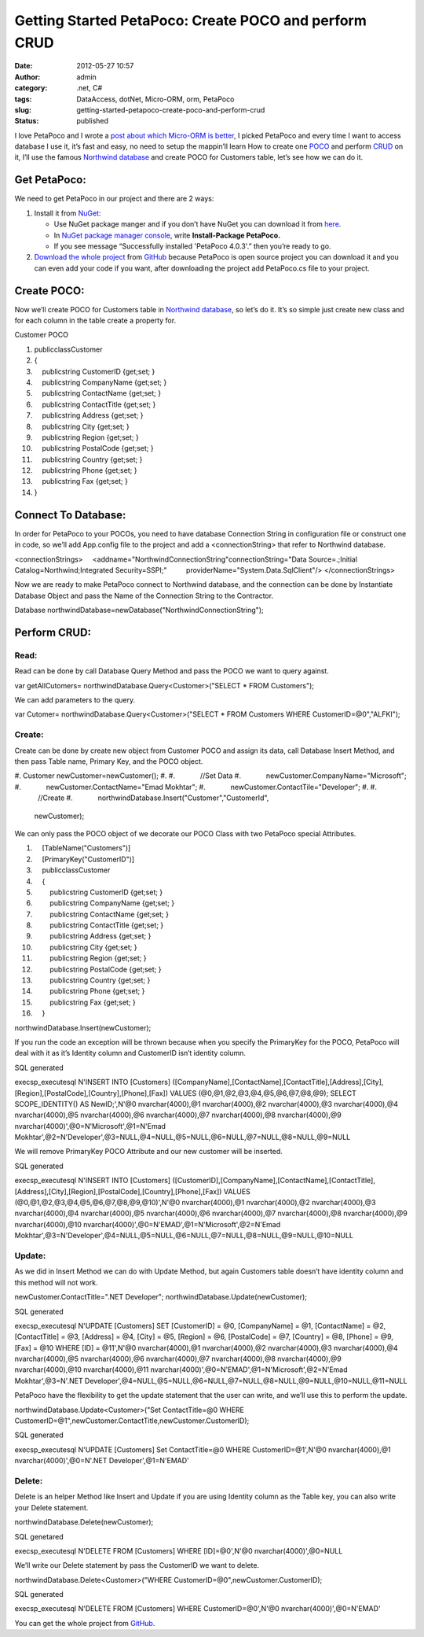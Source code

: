Getting Started PetaPoco: Create POCO and perform CRUD
######################################################
:date: 2012-05-27 10:57
:author: admin
:category: .net, C#
:tags: DataAccess, dotNet, Micro-ORM, orm, PetaPoco
:slug: getting-started-petapoco-create-poco-and-perform-crud
:status: published

I love PetaPoco and I wrote a `post about which Micro-ORM is
better <http://www.emadmokhtar.com/2011/11/micro-orms-war-dapper-vs-massive-vs-petapoco/>`__,
I picked PetaPoco and every time I want to access database I use it,
it’s fast and easy, no need to setup the mappin’ll learn How to create
one `POCO <http://en.wikipedia.org/wiki/POCO>`__ and perform
`CRUD <http://en.wikipedia.org/wiki/Create,_read,_update_and_delete>`__
on it, I’ll use the famous `Northwind
database <http://www.microsoft.com/en-us/download/details.aspx?id=23654>`__
and create POCO for Customers table, let’s see how we can do it.

Get PetaPoco:
-------------

We need to get PetaPoco in our project and there are 2 ways:

#. Install it from `NuGet <http://nuget.org/>`__:

   -  Use NuGet package manger and if you don’t have NuGet you can
      download it from
      `here <http://visualstudiogallery.msdn.microsoft.com/27077b70-9dad-4c64-adcf-c7cf6bc9970c>`__.
   -  In `NuGet package manager
      console <http://docs.nuget.org/docs/start-here/using-the-package-manager-console>`__,
      write **Install-Package PetaPoco.**
   -  If you see message “Successfully installed 'PetaPoco 4.0.3'.” then
      you’re ready to go.\ |SNAG-0067|

#. `Download the whole
   project <https://github.com/toptensoftware/PetaPoco>`__ from
   `GitHub <https://github.com/>`__ because PetaPoco is open source
   project you can download it and you can even add your code if you
   want, after downloading the project add PetaPoco.cs file to your
   project.

Create POCO:
------------

Now we’ll create POCO for Customers table in `Northwind
database <http://www.microsoft.com/en-us/download/details.aspx?id=23654>`__,
so let’s do it. It’s so simple just create new class and for each column
in the table create a property for.

|CustomerTable|

.. raw:: html

   <div
   id="scid:9ce6104f-a9aa-4a17-a79f-3a39532ebf7c:de177b7b-2819-4644-bb85-7f56316f7546"
   class="wlWriterEditableSmartContent"
   style="padding-bottom: 0px; margin: 0px; padding-left: 0px; padding-right: 0px; display: inline; float: none; padding-top: 0px">

.. raw:: html

   <div
   style="border: #000080 1px solid; color: #000; font-family: 'Courier New', Courier, Monospace; font-size: 10pt">

.. raw:: html

   <div
   style="background: #000080; color: #fff; font-family: Verdana, Tahoma, Arial, sans-serif; font-weight: bold; padding: 2px 5px">

Customer POCO

.. raw:: html

   </div>

.. raw:: html

   <div style="background: #ddd; overflow: auto">

#. publicclassCustomer
#. {
#.     publicstring CustomerID {get;set; }
#.     publicstring CompanyName {get;set; }
#.     publicstring ContactName {get;set; }
#.     publicstring ContactTitle {get;set; }
#.     publicstring Address {get;set; }
#.     publicstring City {get;set; }
#.     publicstring Region {get;set; }
#.     publicstring PostalCode {get;set; }
#.     publicstring Country {get;set; }
#.     publicstring Phone {get;set; }
#.     publicstring Fax {get;set; }
#. }

.. raw:: html

   </div>

.. raw:: html

   </div>

.. raw:: html

   </div>

Connect To Database:
--------------------

In order for PetaPoco to your POCOs, you need to have database
Connection String in configuration file or construct one in code, so
we’ll add App.config file to the project and add a <connectionString>
that refer to Northwind database.

.. raw:: html

   <div
   id="scid:9ce6104f-a9aa-4a17-a79f-3a39532ebf7c:67bb842a-3bec-49ac-aa09-9aa56caccd30"
   class="wlWriterEditableSmartContent"
   style="padding-bottom: 0px; margin: 0px; padding-left: 0px; padding-right: 0px; display: inline; float: none; padding-top: 0px">

.. raw:: html

   <div
   style="border: #000080 1px solid; color: #000; font-family: 'Courier New', Courier, Monospace; font-size: 10pt">

.. raw:: html

   <div
   style="background-color: #22282a; overflow: auto; padding: 2px 5px;">

<connectionStrings>
    <addname="NorthwindConnectionString"connectionString="Data
Source=.;Initial Catalog=Northwind;Integrated Security=SSPI;"
         providerName="System.Data.SqlClient"/>
</connectionStrings>

.. raw:: html

   </div>

.. raw:: html

   </div>

.. raw:: html

   </div>

Now we are ready to make PetaPoco connect to Northwind database, and the
connection can be done by Instantiate Database Object and pass the Name
of the Connection String to the Contractor.

.. raw:: html

   <div
   id="scid:9ce6104f-a9aa-4a17-a79f-3a39532ebf7c:e3c554e9-4a6b-44c4-b207-824b0eb9949c"
   class="wlWriterEditableSmartContent"
   style="padding-bottom: 0px; margin: 0px; padding-left: 0px; padding-right: 0px; display: inline; float: none; padding-top: 0px">

.. raw:: html

   <div
   style="border: #000080 1px solid; color: #000; font-family: 'Courier New', Courier, Monospace; font-size: 10pt">

.. raw:: html

   <div
   style="background-color: #22282a; max-height: 100px; overflow: auto; padding: 2px 5px; white-space: nowrap">

Database northwindDatabase=newDatabase("NorthwindConnectionString");

.. raw:: html

   </div>

.. raw:: html

   </div>

.. raw:: html

   </div>

Perform CRUD:
-------------

Read:
~~~~~

Read can be done by call Database Query Method and pass the POCO we want
to query against.

.. raw:: html

   <div
   id="scid:9ce6104f-a9aa-4a17-a79f-3a39532ebf7c:bf5bbfa9-3a58-49de-b018-c2404696e8bc"
   class="wlWriterEditableSmartContent"
   style="padding-bottom: 0px; margin: 0px; padding-left: 0px; padding-right: 0px; display: inline; float: none; padding-top: 0px">

.. raw:: html

   <div
   style="border: #000080 1px solid; color: #000; font-family: 'Courier New', Courier, Monospace; font-size: 10pt">

.. raw:: html

   <div
   style="background-color: #22282a; overflow: auto; padding: 2px 5px; white-space: nowrap">

var getAllCutomers= northwindDatabase.Query<Customer>("SELECT \* FROM
Customers");

.. raw:: html

   </div>

.. raw:: html

   </div>

.. raw:: html

   </div>

We can add parameters to the query.

.. raw:: html

   <div
   id="scid:9ce6104f-a9aa-4a17-a79f-3a39532ebf7c:99dc94d8-e8eb-4eee-b312-8fdf15c1fa25"
   class="wlWriterEditableSmartContent"
   style="padding-bottom: 0px; margin: 0px; padding-left: 0px; padding-right: 0px; display: inline; float: none; padding-top: 0px">

.. raw:: html

   <div
   style="border: #000080 1px solid; color: #000; font-family: 'Courier New', Courier, Monospace; font-size: 10pt">

.. raw:: html

   <div
   style="background-color: #22282a; overflow: auto; padding: 2px 5px;">

var Cutomer= northwindDatabase.Query<Customer>("SELECT \* FROM Customers
WHERE CustomerID=@0","ALFKI");

.. raw:: html

   </div>

.. raw:: html

   </div>

.. raw:: html

   </div>

Create:
~~~~~~~

Create can be done by create new object from Customer POCO and assign
its data, call Database Insert Method, and then pass Table name, Primary
Key, and the POCO object.

.. raw:: html

   <div
   id="scid:9ce6104f-a9aa-4a17-a79f-3a39532ebf7c:b715b5b4-2127-4e26-a029-23c8ba8ba15e"
   class="wlWriterEditableSmartContent"
   style="padding-bottom: 0px; margin: 0px; padding-left: 0px; padding-right: 0px; display: inline; float: none; padding-top: 0px">

.. raw:: html

   <div
   style="border: #000080 1px solid; color: #000; font-family: 'Courier New', Courier, Monospace; font-size: 10pt">

.. raw:: html

   <div style="background: #ddd; overflow: auto">

#. Customer newCustomer=newCustomer();
#.  
#.             //Set Data
#.             newCustomer.CompanyName="Microsoft";
#.             newCustomer.ContactName="Emad Mokhtar";
#.             newCustomer.ContactTile="Developer";
#.  
#.             //Create
#.             northwindDatabase.Insert("Customer","CustomerId",
   newCustomer);

.. raw:: html

   </div>

.. raw:: html

   </div>

.. raw:: html

   </div>

We can only pass the POCO object of we decorate our POCO Class with two
PetaPoco special Attributes.

.. raw:: html

   <div
   id="scid:9ce6104f-a9aa-4a17-a79f-3a39532ebf7c:3d567b72-dfe8-4dea-89bf-6906bab18082"
   class="wlWriterEditableSmartContent"
   style="padding-bottom: 0px; margin: 0px; padding-left: 0px; padding-right: 0px; display: inline; float: none; padding-top: 0px">

.. raw:: html

   <div
   style="border: #000080 1px solid; color: #000; font-family: 'Courier New', Courier, Monospace; font-size: 10pt">

.. raw:: html

   <div style="background: #ddd; overflow: auto">

#.     [TableName("Customers")]
#.     [PrimaryKey("CustomerID")]
#.     publicclassCustomer
#.     {
#.         publicstring CustomerID {get;set; }
#.         publicstring CompanyName {get;set; }
#.         publicstring ContactName {get;set; }
#.         publicstring ContactTitle {get;set; }
#.         publicstring Address {get;set; }
#.         publicstring City {get;set; }
#.         publicstring Region {get;set; }
#.         publicstring PostalCode {get;set; }
#.         publicstring Country {get;set; }
#.         publicstring Phone {get;set; }
#.         publicstring Fax {get;set; }
#.     }

.. raw:: html

   </div>

.. raw:: html

   </div>

.. raw:: html

   </div>

 

.. raw:: html

   <div
   id="scid:9ce6104f-a9aa-4a17-a79f-3a39532ebf7c:c4b53417-cd51-4082-8017-0bf9268d1557"
   class="wlWriterEditableSmartContent"
   style="padding-bottom: 0px; margin: 0px; padding-left: 0px; padding-right: 0px; display: inline; float: none; padding-top: 0px">

.. raw:: html

   <div
   style="border: #000080 1px solid; color: #000; font-family: 'Courier New', Courier, Monospace; font-size: 10pt">

.. raw:: html

   <div
   style="background-color: #22282a; overflow: auto; padding: 2px 5px; white-space: nowrap">

northwindDatabase.Insert(newCustomer);

.. raw:: html

   </div>

.. raw:: html

   </div>

.. raw:: html

   </div>

If you run the code an exception will be thrown because when you specify
the PrimaryKey for the POCO, PetaPoco will deal with it as it’s Identity
column and CustomerID isn’t identity column.

.. raw:: html

   <div
   id="scid:9ce6104f-a9aa-4a17-a79f-3a39532ebf7c:798d7981-95b6-4fb0-b6bd-887263f49574"
   class="wlWriterEditableSmartContent"
   style="padding-bottom: 0px; margin: 0px; padding-left: 0px; padding-right: 0px; display: inline; float: none; padding-top: 0px">

.. raw:: html

   <div
   style="border: #000080 1px solid; color: #000; font-family: 'Courier New', Courier, Monospace; font-size: 10pt">

.. raw:: html

   <div
   style="background: #000080; color: #fff; font-family: Verdana, Tahoma, Arial, sans-serif; font-weight: bold; padding: 2px 5px">

SQL generated

.. raw:: html

   </div>

.. raw:: html

   <div
   style="background-color: #22282a; overflow: auto; padding: 2px 5px;">

execsp\_executesql N'INSERT INTO [Customers]
([CompanyName],[ContactName],[ContactTitle],[Address],[City],[Region],[PostalCode],[Country],[Phone],[Fax])
VALUES (@0,@1,@2,@3,@4,@5,@6,@7,@8,@9);
SELECT SCOPE\_IDENTITY() AS NewID;',N'@0 nvarchar(4000),@1
nvarchar(4000),@2 nvarchar(4000),@3 nvarchar(4000),@4 nvarchar(4000),@5
nvarchar(4000),@6 nvarchar(4000),@7 nvarchar(4000),@8 nvarchar(4000),@9
nvarchar(4000)',@0=N'Microsoft',@1=N'Emad
Mokhtar',@2=N'Developer',@3=NULL,@4=NULL,@5=NULL,@6=NULL,@7=NULL,@8=NULL,@9=NULL

.. raw:: html

   </div>

.. raw:: html

   </div>

.. raw:: html

   </div>

We will remove PrimaryKey POCO Attribute and our new customer will be
inserted.

.. raw:: html

   <div
   id="scid:9ce6104f-a9aa-4a17-a79f-3a39532ebf7c:269e296a-286f-44e3-9557-4bdbf87f78ea"
   class="wlWriterEditableSmartContent"
   style="padding-bottom: 0px; margin: 0px; padding-left: 0px; padding-right: 0px; display: inline; float: none; padding-top: 0px">

.. raw:: html

   <div
   style="border: #000080 1px solid; color: #000; font-family: 'Courier New', Courier, Monospace; font-size: 10pt">

.. raw:: html

   <div
   style="background: #000080; color: #fff; font-family: Verdana, Tahoma, Arial, sans-serif; font-weight: bold; padding: 2px 5px">

SQL generated

.. raw:: html

   </div>

.. raw:: html

   <div
   style="background-color: #22282a; overflow: auto; padding: 2px 5px;">

execsp\_executesql N'INSERT INTO [Customers]
([CustomerID],[CompanyName],[ContactName],[ContactTitle],[Address],[City],[Region],[PostalCode],[Country],[Phone],[Fax])
VALUES (@0,@1,@2,@3,@4,@5,@6,@7,@8,@9,@10)',N'@0 nvarchar(4000),@1
nvarchar(4000),@2 nvarchar(4000),@3 nvarchar(4000),@4 nvarchar(4000),@5
nvarchar(4000),@6 nvarchar(4000),@7 nvarchar(4000),@8 nvarchar(4000),@9
nvarchar(4000),@10 nvarchar(4000)',@0=N'EMAD',@1=N'Microsoft',@2=N'Emad
Mokhtar',@3=N'Developer',@4=NULL,@5=NULL,@6=NULL,@7=NULL,@8=NULL,@9=NULL,@10=NULL

.. raw:: html

   </div>

.. raw:: html

   </div>

.. raw:: html

   </div>

Update:
~~~~~~~

As we did in Insert Method we can do with Update Method, but again
Customers table doesn’t have identity column and this method will not
work.

.. raw:: html

   <div
   id="scid:9ce6104f-a9aa-4a17-a79f-3a39532ebf7c:944b0150-7362-4b5e-8d9a-b7d358a5c515"
   class="wlWriterEditableSmartContent"
   style="padding-bottom: 0px; margin: 0px; padding-left: 0px; padding-right: 0px; display: inline; float: none; padding-top: 0px">

.. raw:: html

   <div
   style="border: #000080 1px solid; color: #000; font-family: 'Courier New', Courier, Monospace; font-size: 10pt">

.. raw:: html

   <div
   style="background-color: #22282a; overflow: auto; padding: 2px 5px; white-space: nowrap">

newCustomer.ContactTitle=".NET Developer";
northwindDatabase.Update(newCustomer);

.. raw:: html

   </div>

.. raw:: html

   </div>

.. raw:: html

   </div>

 

.. raw:: html

   <div
   id="scid:9ce6104f-a9aa-4a17-a79f-3a39532ebf7c:e97f3f5a-d212-4496-9636-5d8846f04b49"
   class="wlWriterEditableSmartContent"
   style="padding-bottom: 0px; margin: 0px; padding-left: 0px; padding-right: 0px; display: inline; float: none; padding-top: 0px">

.. raw:: html

   <div
   style="border: #000080 1px solid; color: #000; font-family: 'Courier New', Courier, Monospace; font-size: 10pt">

.. raw:: html

   <div
   style="background: #000080; color: #fff; font-family: Verdana, Tahoma, Arial, sans-serif; font-weight: bold; padding: 2px 5px">

SQL generated

.. raw:: html

   </div>

.. raw:: html

   <div
   style="background-color: #22282a; max-height: 400px; overflow: auto; padding: 2px 5px;">

execsp\_executesql N'UPDATE [Customers] SET [CustomerID] = @0,
[CompanyName] = @1, [ContactName] = @2, [ContactTitle] = @3, [Address] =
@4, [City] = @5, [Region] = @6, [PostalCode] = @7, [Country] = @8,
[Phone] = @9, [Fax] = @10 WHERE [ID] = @11',N'@0 nvarchar(4000),@1
nvarchar(4000),@2 nvarchar(4000),@3 nvarchar(4000),@4 nvarchar(4000),@5
nvarchar(4000),@6 nvarchar(4000),@7 nvarchar(4000),@8 nvarchar(4000),@9
nvarchar(4000),@10 nvarchar(4000),@11
nvarchar(4000)',@0=N'EMAD',@1=N'Microsoft',@2=N'Emad Mokhtar',@3=N'.NET
Developer',@4=NULL,@5=NULL,@6=NULL,@7=NULL,@8=NULL,@9=NULL,@10=NULL,@11=NULL

.. raw:: html

   </div>

.. raw:: html

   </div>

.. raw:: html

   </div>

PetaPoco have the flexibility to get the update statement that the user
can write, and we’ll use this to perform the update.

.. raw:: html

   <div
   id="scid:9ce6104f-a9aa-4a17-a79f-3a39532ebf7c:5583e147-d2ff-4d56-b7b2-7edc32120074"
   class="wlWriterEditableSmartContent"
   style="padding-bottom: 0px; margin: 0px; padding-left: 0px; padding-right: 0px; display: inline; float: none; padding-top: 0px">

.. raw:: html

   <div
   style="border: #000080 1px solid; color: #000; font-family: 'Courier New', Courier, Monospace; font-size: 10pt">

.. raw:: html

   <div
   style="background-color: #22282a; overflow: auto; padding: 2px 5px;">

northwindDatabase.Update<Customer>("Set ContactTitle=@0 WHERE
CustomerID=@1",newCustomer.ContactTitle,newCustomer.CustomerID);

.. raw:: html

   </div>

.. raw:: html

   </div>

.. raw:: html

   </div>

 

.. raw:: html

   <div
   id="scid:9ce6104f-a9aa-4a17-a79f-3a39532ebf7c:2faee8c2-d88f-4d80-a914-beb209de114d"
   class="wlWriterEditableSmartContent"
   style="padding-bottom: 0px; margin: 0px; padding-left: 0px; padding-right: 0px; display: inline; float: none; padding-top: 0px">

.. raw:: html

   <div
   style="border: #000080 1px solid; color: #000; font-family: 'Courier New', Courier, Monospace; font-size: 10pt">

.. raw:: html

   <div
   style="background: #000080; color: #fff; font-family: Verdana, Tahoma, Arial, sans-serif; font-weight: bold; padding: 2px 5px">

SQL generated

.. raw:: html

   </div>

.. raw:: html

   <div
   style="background-color: #22282a; overflow: auto; padding: 2px 5px;">

execsp\_executesql N'UPDATE [Customers] Set ContactTitle=@0 WHERE
CustomerID=@1',N'@0 nvarchar(4000),@1 nvarchar(4000)',@0=N'.NET
Developer',@1=N'EMAD'

.. raw:: html

   </div>

.. raw:: html

   </div>

.. raw:: html

   </div>

Delete:
~~~~~~~

Delete is an helper Method like Insert and Update if you are using
Identity column as the Table key, you can also write your Delete
statement.

.. raw:: html

   <div
   id="scid:9ce6104f-a9aa-4a17-a79f-3a39532ebf7c:86aebbb7-4468-4fbb-8bce-4e34fc35c235"
   class="wlWriterEditableSmartContent"
   style="padding-bottom: 0px; margin: 0px; padding-left: 0px; padding-right: 0px; display: inline; float: none; padding-top: 0px">

.. raw:: html

   <div
   style="border: #000080 1px solid; color: #000; font-family: 'Courier New', Courier, Monospace; font-size: 10pt">

.. raw:: html

   <div
   style="background-color: #22282a; max-height: 100px; overflow: auto; padding: 2px 5px; white-space: nowrap">

northwindDatabase.Delete(newCustomer);

.. raw:: html

   </div>

.. raw:: html

   </div>

.. raw:: html

   </div>

 

.. raw:: html

   <div
   id="scid:9ce6104f-a9aa-4a17-a79f-3a39532ebf7c:9bc39ede-5cf4-4438-b399-b833bce87199"
   class="wlWriterEditableSmartContent"
   style="padding-bottom: 0px; margin: 0px; padding-left: 0px; padding-right: 0px; display: inline; float: none; padding-top: 0px">

.. raw:: html

   <div
   style="border: #000080 1px solid; color: #000; font-family: 'Courier New', Courier, Monospace; font-size: 10pt">

.. raw:: html

   <div
   style="background: #000080; color: #fff; font-family: Verdana, Tahoma, Arial, sans-serif; font-weight: bold; padding: 2px 5px">

SQL genetared

.. raw:: html

   </div>

.. raw:: html

   <div
   style="background-color: #22282a; max-height: 300px; overflow: auto; padding: 2px 5px;">

execsp\_executesql N'DELETE FROM [Customers] WHERE [ID]=@0',N'@0
nvarchar(4000)',@0=NULL

.. raw:: html

   </div>

.. raw:: html

   </div>

.. raw:: html

   </div>

We’ll write our Delete statement by pass the CustomerID we want to
delete.

.. raw:: html

   <div
   id="scid:9ce6104f-a9aa-4a17-a79f-3a39532ebf7c:52788fea-6a43-4e90-9e49-b601b713513b"
   class="wlWriterEditableSmartContent"
   style="padding-bottom: 0px; margin: 0px; padding-left: 0px; padding-right: 0px; display: inline; float: none; padding-top: 0px">

.. raw:: html

   <div
   style="border: #000080 1px solid; color: #000; font-family: 'Courier New', Courier, Monospace; font-size: 10pt">

.. raw:: html

   <div
   style="background-color: #22282a; max-height: 200px; overflow: auto; padding: 2px 5px; white-space: nowrap">

northwindDatabase.Delete<Customer>("WHERE
CustomerID=@0",newCustomer.CustomerID);

.. raw:: html

   </div>

.. raw:: html

   </div>

.. raw:: html

   </div>

 

.. raw:: html

   <div
   id="scid:9ce6104f-a9aa-4a17-a79f-3a39532ebf7c:bd6bf141-e3e9-490e-8cdd-cfeab9c3b6f4"
   class="wlWriterEditableSmartContent"
   style="padding-bottom: 0px; margin: 0px; padding-left: 0px; padding-right: 0px; display: inline; float: none; padding-top: 0px">

.. raw:: html

   <div
   style="border: #000080 1px solid; color: #000; font-family: 'Courier New', Courier, Monospace; font-size: 10pt">

.. raw:: html

   <div
   style="background: #000080; color: #fff; font-family: Verdana, Tahoma, Arial, sans-serif; font-weight: bold; padding: 2px 5px">

SQL generated

.. raw:: html

   </div>

.. raw:: html

   <div
   style="background-color: #22282a; overflow: auto; padding: 2px 5px;">

execsp\_executesql N'DELETE FROM [Customers] WHERE CustomerID=@0',N'@0
nvarchar(4000)',@0=N'EMAD'

.. raw:: html

   </div>

.. raw:: html

   </div>

.. raw:: html

   </div>

You can get the whole project from
`GitHub <https://github.com/EmadMokhtar/GettingStartPetaPoco>`__.

.. |SNAG-0067| image:: http://www.emadmokhtar.com/wp-content/uploads/2012/05/SNAG-0067_thumb.png
   :width: 640px
   :height: 111px
   :target: http://www.emadmokhtar.com/wp-content/uploads/2012/05/SNAG-0067.png
.. |CustomerTable| image:: http://www.emadmokhtar.com/wp-content/uploads/2012/05/CustomerTable_thumb.png
   :width: 386px
   :height: 300px
   :target: http://www.emadmokhtar.com/wp-content/uploads/2012/05/CustomerTable.png
